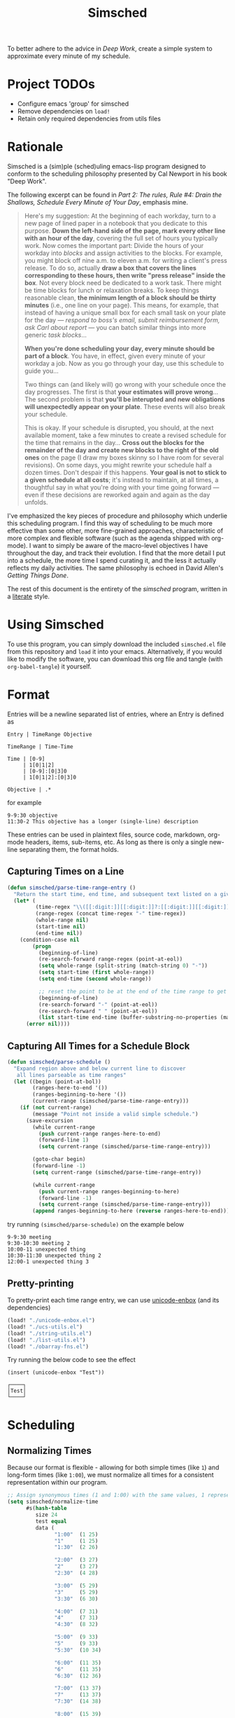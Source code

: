 #+title: Simsched
#+STARTUP: noinlineimages
#+STARTUP: hideblocks
#+STARTUP: overview
#+PROPERTY: header-args:emacs-lisp :tangle ./simsched.el :mkdirp yes

To better adhere to the advice in /Deep Work/, create a simple system to approximate every minute of my schedule.

* Project TODOs
- Configure emacs 'group' for simsched
- Remove dependencies on =load!=
- Retain only required dependencies from utils files

* Rationale
Simsched is a (sim)ple (sched)uling emacs-lisp program designed to conform to the scheduling philosophy presented by Cal Newport in his book "Deep Work".

The following excerpt can be found in /Part 2: The rules, Rule #4: Drain the Shallows, Schedule Every Minute of Your Day/, emphasis mine.

#+begin_quote
Here's my suggestion: At the beginning of each workday, turn to a new page of lined paper in a notebook that you dedicate to this purpose.
*Down the left-hand side of the page, mark every other line with an hour of the day*, covering the full set of hours you typically work.
Now comes the important part: Divide the hours of your workday into /blocks/ and assign activities to the blocks.
For example, you might block off nine a.m. to eleven a.m. for writing a client's press release.
To do so, actually *draw a box that covers the lines corresponding to these hours, then write "press release" inside the box*.
Not every block need be dedicated to a work task.
There might be time blocks for lunch or relaxation breaks.
To keep things reasonable clean, *the minimum length of a block should be thirty minutes* (i.e., one line on your page).
This means, for example, that instead of having a unique small box for each small task on your plate for the day —
/respond to boss's email, submit reimbursement form, ask Carl about report/ — you can batch similar things into more generic /task blocks/...

*When you're done scheduling your day, every minute should be part of a block*.
You have, in effect, given every minute of your workday a job.
Now as you go through your day, use this schedule to guide you...

Two things can (and likely will) go wrong with your schedule once the day progresses.
The first is that *your estimates will prove wrong*...
The second problem is that *you'll be interupted and new obligations will unexpectedly appear on your plate*.
These events will also break your schedule.

This is okay.
If your schedule is disrupted, you should, at the next available moment, take a few minutes to create a revised schedule for the time that remains in the day...
*Cross out the blocks for the remainder of the day and create new blocks to the right of the old ones* on the page
(I draw my boxes skinny so I have room for several revisions).
On some days, you might rewrite your schedule half a dozen times.
Don't despair if this happens. *Your goal is not to stick to a given schedule at all costs*;
it's instead to maintain, at all times, a thoughtful say in what you're doing with your time going forward —
even if these decisions are reworked again and again as the day unfolds.
#+end_quote

I've emphasized the key pieces of procedure and philosophy which underlie this scheduling program.
I find this way of scheduling to be much more effective than some other, more fine-grained approaches, characteristic of more complex and flexible software (such as the agenda shipped with org-mode).
I want to simply be aware of the macro-level objectives I have throughout the day, and track their evolution.
I find that the more detail I put into a schedule, the more time I spend curating it, and the less it actually reflects my daily activities.
The same philosophy is echoed in David Allen's /Getting Things Done/.

The rest of this document is the entirety of the /simsched/ program, written in a [[http://literateprogramming.com/][literate]] style.

* Using Simsched
To use this program, you can simply download the included =simsched.el= file from this repository and =load= it into your emacs.
Alternatively, if you would like to modify the software, you can download this org file and tangle (with =org-babel-tangle=) it yourself.

* Format
Entries will be a newline separated list of entries, where an Entry is defined as
#+begin_example
Entry | TimeRange Objective

TimeRange | Time-Time

Time | [0-9]
     | 1[0|1|2]
     | [0-9]:[0|3]0
     | 1[0|1|2]:[0|3]0

Objective | .*
#+end_example

for example

#+begin_example
9-9:30 objective
11:30-2 This objective has a longer (single-line) description
#+end_example

These entries can be used in plaintext files, source code, markdown, org-mode headers, items, sub-items, etc.
As long as there is only a single new-line separating them, the format holds.

** Capturing Times on a Line

#+begin_src emacs-lisp
(defun simsched/parse-time-range-entry ()
  "Return the start time, end time, and subsequent text listed on a given line, if they exist."
  (let* (
         (time-regex "\\([[:digit:]][[:digit:]]?:[[:digit:]][[:digit:]]\\|[[:digit:]][[:digit:]]?\\)")
         (range-regex (concat time-regex "-" time-regex))
         (whole-range nil)
         (start-time nil)
         (end-time nil))
    (condition-case nil
        (progn
          (beginning-of-line)
          (re-search-forward range-regex (point-at-eol))
          (setq whole-range (split-string (match-string 0) "-"))
          (setq start-time (first whole-range))
          (setq end-time (second whole-range))

          ;; reset the point to be at the end of the time range to get the event name
          (beginning-of-line)
          (re-search-forward "-" (point-at-eol))
          (re-search-forward " " (point-at-eol))
          (list start-time end-time (buffer-substring-no-properties (match-end 0) (point-at-eol))))
      (error nil))))
#+end_src

** Capturing All Times for a Schedule Block

#+begin_src emacs-lisp
(defun simsched/parse-schedule ()
  "Expand region above and below current line to discover
   all lines parseable as time ranges"
  (let ((begin (point-at-bol))
        (ranges-here-to-end '())
        (ranges-beginning-to-here '())
        (current-range (simsched/parse-time-range-entry)))
    (if (not current-range)
        (message "Point not inside a valid simple schedule.")
      (save-excursion
        (while current-range
          (push current-range ranges-here-to-end)
          (forward-line 1)
          (setq current-range (simsched/parse-time-range-entry)))

        (goto-char begin)
        (forward-line -1)
        (setq current-range (simsched/parse-time-range-entry))

        (while current-range
          (push current-range ranges-beginning-to-here)
          (forward-line -1)
          (setq current-range (simsched/parse-time-range-entry)))
        (append ranges-beginning-to-here (reverse ranges-here-to-end))))))
#+end_src

try running =(simsched/parse-schedule)= on the example below

#+begin_example
9-9:30 meeting
9:30-10:30 meeting 2
10:00-11 unexpected thing
10:30-11:30 unexpected thing 2
12:00-1 unexpected thing 3
#+end_example

** Pretty-printing
To pretty-print each time range entry, we can use [[https://github.com/rolandwalker/unicode-enbox][unicode-enbox]] (and its dependencies)
#+begin_src emacs-lisp
(load! "./unicode-enbox.el")
(load! "./ucs-utils.el")
(load! "./string-utils.el")
(load! "./list-utils.el")
(load! "./obarray-fns.el")
#+end_src

Try running the below code to see the effect
#+begin_example
(insert (unicode-enbox "Test"))
#+end_example

#+begin_example
┌────┐
│Test│
└────┘
#+end_example

* Scheduling

** Normalizing Times
Because our format is flexible - allowing for both simple times (like =1=) and long-form times (like =1:00=),
we must normalize all times for a consistent representation within our program.

#+begin_src emacs-lisp
;; Assign synonymous times (1 and 1:00) with the same values, 1 representing A.M., the other P.M.
(setq simsched/normalize-time
      #s(hash-table
         size 24
         test equal
         data (
               "1:00"  (1 25)
               "1"     (1 25)
               "1:30"  (2 26)

               "2:00"  (3 27)
               "2"     (3 27)
               "2:30"  (4 28)

               "3:00"  (5 29)
               "3"     (5 29)
               "3:30"  (6 30)

               "4:00"  (7 31)
               "4"     (7 31)
               "4:30"  (8 32)

               "5:00"  (9 33)
               "5"     (9 33)
               "5:30"  (10 34)

               "6:00"  (11 35)
               "6"     (11 35)
               "6:30"  (12 36)

               "7:00"  (13 37)
               "7"     (13 37)
               "7:30"  (14 38)

               "8:00"  (15 39)
               "8"     (15 39)
               "8:30"  (16 40)

               "9:00"  (17 41)
               "9"     (17 41)
               "9:30"  (18 42)

               "10:00" (19 43)
               "10"    (19 43)
               "10:30" (20 44)

               "11:00" (21 45)
               "11"    (21 45)
               "11:30" (22 46)

               "12:00" (23 47)
               "12"    (23 47)
               "12:30" (24 48))))

;; When denormalizing times, always use the long form (1:00)
(setq simsched/denormalize-time
      #s(hash-table
         size 48
         test equal
         data (
               1  "1:00"
               25 "1:00"
               2  "1:30"
               26 "1:30"

               3  "2:00"
               27 "2:00"
               4  "2:30"
               28 "2:30"

               5  "3:00"
               29 "3:00"
               6  "3:30"
               30 "3:30"

               7  "4:00"
               31 "4:00"
               8  "4:30"
               32 "4:30"

               9  "5:00"
               33 "5:00"
               10  "5:30"
               34 "5:30"

               11  "6:00"
               35 "6:00"
               12  "6:30"
               36 "6:30"

               13  "7:00"
               37 "7:00"
               14  "7:30"
               38 "7:30"

               15  "8:00"
               39 "8:00"
               16  "8:30"
               40 "8:30"

               17  "9:00"
               41 "9:00"
               18  "9:30"
               42 "9:30"

               19  "10:00"
               43 "10:00"
               20  "10:30"
               44 "10:30"

               21  "11:00"
               45 "11:00"
               22  "11:30"
               46 "11:30"

               23  "12:00"
               47 "12:00"
               24  "12:30"
               48 "12:30")))

(defun simsched/normalize-schedule (schedule)
  (mapcar (lambda (time-range-entry)
            (list
             (gethash (first time-range-entry) simsched/normalize-time)
             (gethash (second time-range-entry) simsched/normalize-time)
             (third time-range-entry)))
          schedule))
#+end_src

** Conflicts
But how will our program know whether the user means =1:00 A.M.= or =1:00 P.M.= if we only require them to enter =1=?
*We will have to truncate the schedule to 12 hours only.*

Consider the following example:

#+begin_example
9:00-10:00 first thing
10:00-8:00 super super long thing
8:00-10:00 supposed to be after the last thing
#+end_example

If we allow 24 hours, our schedule will not be able to figure out if the third entry conflicts with the first, or if it comes after the second.
We could require the user to enter a more descriptive format, and provide utility functions for doing so, but I am not willing to compromise on
the simplicity of the format. I just want to be able to super quickly jot down entries and render the schedule.

So instead, we will define our schedule to have a maximum of 12 hours, starting with an hour configurable by the user.
This way, we will disambiguate the case above - it will conflict with the first entry.

#+begin_src emacs-lisp
(defcustom simsched/start-time "7:00"
  "First hour of the 12-hour schedule"
  :type 'string
  :options '("1:00" "2:00" "3:00" "4:00" "5:00" "6:00" "7:00" "8:00" "9:00" "10:00" "11:00" "12:00"))
#+end_src

With this custom variable in place, we can disambiguate cases like the above (The last entry will conflict with the first now).

#+begin_src emacs-lisp
(defun simsched/normalize-schedule-to-start-time (schedule)
  "Normalize all time ranges and return the proper times given the user's customized start time."
  (let ((custom-start (first (gethash simsched/start-time simsched/normalize-time)))
        (result (list))
        (am? t))
    (dolist (range schedule (reverse result))
      (let* ((normalized-start (gethash (first range)  simsched/normalize-time))
            (normalized-end   (gethash (second range) simsched/normalize-time))
            (am-start (first normalized-start))
            (pm-start (second normalized-start))
            (am-end (first normalized-end))
            (pm-end (second normalized-end))
            (should-start-am? (<= custom-start am-start))
            (should-still-be-am? (<= (if should-start-am? am-start pm-start) am-end))
            (normalized-range (list (third range))))
        (progn
          (if should-still-be-am? (push am-end normalized-range) (push pm-end normalized-range))
          (if should-start-am? (push am-start normalized-range) (push pm-start normalized-range))
          (push normalized-range result))))))
#+end_src

** Column Membership
Once we have a parsed schedule, we need to decide how to place each time-range entry
onto the formatted page.
*** Arrays

Let's begin by creating a grid representing =(hour, task)=

#+begin_src emacs-lisp
;; Decide our schedule should have max 8 columns.
;; Any more, and why do you have so many conflicts during the day?
(defvar simsched/MAX-COLUMNS 8)

(defun simsched/create-schedule-grid (schedule)
  (let ((grid (let ((grid_ (make-vector 48 nil)))
                (dotimes (i 48) (aset grid_ i (make-vector simsched/MAX-COLUMNS nil)))
                grid_)))
    (-each (simsched/normalize-schedule-to-start-time schedule) (lambda (range) (simsched/add-time-range-to-grid range grid)))
    grid))

(defun simsched/add-time-range-to-grid (range grid)
  "put range into the grid, inserting something to represent it"
  (let* ((start-time (first range))
         (end-time  (second range))
         (column (let ((look-at start-time)
                       (max-column 0))
                   (while (< look-at end-time)
                     (when (aref (aref grid look-at) max-column)
                       (progn (setq look-at start-time) (cl-incf max-column)))
                     (cl-incf look-at))
                   max-column)))
    (while (< start-time end-time)
      (aset (aref grid start-time) column (third range))
      (cl-incf start-time))))

(setq simsched/test-schedule '(("9" "9:30" "first")("10:00" "11:00" "second")("10:30" "11:30" "conflict")("11:30" "1" "another thing until afternoon")("2:00" "4" "one more in afternoon")))
(setq simsched/test-schedule2 '(("7" "9:30" "first")("1:30" "8" "another thing until afternoon")("6:00" "8" "one more in afternoon")))
#+end_src

* Making a Dedicated Buffer
We want to render the grid consistently in the same buffer, and reuse it whenever possible.
This is a similar strategy to other emacs programs.

We will allow the user to customize the buffer name and function used to switch to that buffer (in case the user wants the buffer in a certain window, new-frame, etc.)

#+begin_src emacs-lisp
(defcustom simsched/schedule-buffer-name "*simsched schedule*"
  "The default name of the buffer where the rendered schedule is displayed"
  :type 'string)

(defcustom simsched/switch-buffer-function
  #'pop-to-buffer
  "Function called to display the schedule buffer."
  :type 'function)

(defun simsched/get-create-schedule-buffer ()
  (get-buffer-create simsched/schedule-buffer-name))

(defun simsched/switch-to-schedule-buffer ()
  (interactive)
  (funcall simsched/switch-buffer-function (simsched/get-create-schedule-buffer)))
#+end_src

* Rendering a schedule

Ultimately, we want the schedule to look like this

#+begin_example
11:00┌────────┐
     │        │
11:30│some    │
     │task    │
12:00│here    │
     │        │
12:30└────────┘

 1:00┌────────┐
     │        │
 1:30│        │
     │ Some   │
 2:00│ other  │
     │ task   │
 2:30│ here   │
     │        │
 3:00└────────┘
#+end_example

Breaking it down step-wise, we get the following procedures:

** Render the Time Labels
#+begin_src emacs-lisp
(defun simsched/render-time-labels ()
  "Place time labels in the simsched buffer.
   Assumes the buffer is empty."
  (with-current-buffer (simsched/get-create-schedule-buffer)
    (dotimes (n 48)
      (let* ((time-string (gethash (1+ n) simsched/denormalize-time))
             ;; hacky, better to align w/ regexp but I can't find appropriate elisp function
             (aligned-time-string (if (< (length time-string) 5) (concat " " time-string) time-string)))
        (insert aligned-time-string)
        (insert "\n")
        (insert "\n")))))
#+end_src

** Determine the Duration of a Task

#+begin_src emacs-lisp
(defun simsched/range-span (schedule-grid row column)
  "Return the span (number of matching rows) that the item at row,column occupies.

   e.g. An item that lasts 30 minutes will have a span of 1
        An item that lasts 90 minutes will have a span of 3"
  (let ((task-at-time (aref (aref schedule-grid row) column))
        (bottom-row row)
        (top-row row))
    (while (and task-at-time (equal (aref (aref schedule-grid bottom-row) column) task-at-time))
      (setq bottom-row (1+ bottom-row)))
    (while (and task-at-time (equal (aref (aref schedule-grid top-row) column) task-at-time))
      (setq top-row (1- top-row)))
    (if (not task-at-time) 1
      (+ (- row top-row 1)
         (- bottom-row row)))))
#+end_src

** Fit Tasks into Smallest-width Boxes Possible

#+begin_src emacs-lisp
(defun simsched/justify-entry (text max-width span)
  "Try to split long entries so that they take the minimum horizontal space required.
   max-width is a suggestion that `fill-region` will try to match without breaking words.
   span is the total number of lines that the entry should fill after justification.

   e.g. if max-width is 7 but the word is antidisestablishmentarianism, fill-region will not
        break that word to 7 character chunks."
  (with-temp-buffer
    (insert text)
    (setq fill-column max-width)
    (fill-region (point-min) (point-max))
    (let* ((lines (count-lines (point-min) (point-max)))
           (newlines-above (floor (/ (- span lines) 2.0)))
           (newlines-below (ceiling (/ (- span lines) 2.0))))
      (goto-char (point-min))
      (dotimes (_ newlines-above) (insert " \n"))
      (goto-char (point-max))
      (dotimes (_ newlines-below) (insert "\n "))
      (buffer-string))))
#+end_src

** Render the Entire Schedule

#+begin_src emacs-lisp
(defun simsched/insert-time-at-junction (string-to-insert)
  "When two time ranges share end/start time, a new special character must be used
   to concatenate the two schedule boxes."
    (let ((line-replacement (replace-regexp-in-string "┘" "┤"
                                                      (replace-regexp-in-string "└" "├"
                                                                                (or (thing-at-point 'line t) "")))))
      (beginning-of-line)
      (unless (eobp) (kill-line))
      (insert line-replacement)
      (beginning-of-line)
      (insert-rectangle (cdr string-to-insert))))


(defun simsched/render-schedule (schedule-grid)
  "Display the given (normalized) schedule grid in the simsched schedule buffer"
  (let ((column 0))
    (with-current-buffer (simsched/get-create-schedule-buffer)
      (erase-buffer)
      (simsched/render-time-labels)
      (while (< column simsched/MAX-COLUMNS)
        (let* ((max-width (cl-reduce #'max
                                  (mapcar (lambda (n)
                                            (let* ((task-at-time (aref (aref schedule-grid n) column))
                                                   (length-of-entry (length task-at-time))
                                                   (span (simsched/range-span schedule-grid n column)))
                                              (/ length-of-entry (- (1+ (* span 2)) 2))))
                                          (number-sequence 0 47))))
               (enboxed-tasks (with-temp-buffer
                                (let ((i 0)
                                      (special-delimiter "s%!r!")) ; need a short special delimiter to not mess up the boxing width
                                  (while (< i 48)
                                    (let* ((span (simsched/range-span schedule-grid i column))
                                           (task-at-time (aref (aref schedule-grid i) column))
                                           (string-to-insert (if task-at-time (simsched/justify-entry task-at-time max-width (- (1+ (* span 2)) 2)) "\n")))
                                      (insert string-to-insert)
                                      (insert "\n")
                                      (insert special-delimiter)
                                      (insert "\n")
                                      (matt/pad-lines-to-max-length)
                                      (setq i (1+ i))))
                                  (mapcar (lambda (entry) (if (string-match "[^\s\n]" entry) (unicode-enbox entry nil 'append 'append)))
                                          (split-string (buffer-string) (concat "\n" special-delimiter "\s*" "\n"))))))
               (rendered-column (with-temp-buffer
                                  (let ((i 0))
                                    (dotimes (i 48) (insert "\n"))
                                    (while (< i 48)
                                      (let* ((span (simsched/range-span schedule-grid i column))
                                             (task-at-time (aref (aref schedule-grid i) column))
                                             (string-to-insert (if task-at-time (split-string (nth i enboxed-tasks) "\n") (list ""))))
                                        (goto-line (1- (* i 2)))
                                        (end-of-line)
                                        (if (and task-at-time (char-equal (or (char-before) ?a) ?┘))
                                            (simsched/insert-time-at-junction string-to-insert)
                                          (insert-rectangle string-to-insert))
                                        (setq i (+ i span))))
                                    (split-string (buffer-string) "\n")))))
          (goto-char (point-min))
          (end-of-line)
          (insert-rectangle rendered-column)
          (matt/pad-lines-to-max-length)
          (setq column (+ column 1))))
      (simsched/trim-schedule)))
  (call-interactively #'simsched/switch-to-schedule-buffer))


(setq simsched/test-grid (simsched/create-schedule-grid simsched/test-schedule))
#+end_src

#+RESULTS:
: simsched/render-schedule

** Remove Empty Schedule Lines

#+begin_src emacs-lisp
(defun simsched/trim-schedule ()
  "Remove schedule lines that don't have any items rendered."
  (let ((beginning-found nil)
        (end-found nil))
    (goto-char (point-min))
    (while (not beginning-found)
      (if (not (string-match "\u250c" (or (thing-at-point 'line t) ""))) ; top-left corner char
          (kill-region (point-at-bol) (1+ (point-at-eol)))
        (setq beginning-found t)))
    (goto-char (point-max))
    (while (not end-found)
      (if (not (string-match "\u2514" (or (thing-at-point 'line t) ""))) ; bottom-left corner char
          (kill-region (1- (point-at-bol)) (point-at-eol))
        (setq end-found t)))))
#+end_src

* Putting it All Together in an Interactive Function

#+begin_src emacs-lisp
(defun simsched-for-region-around-point ()
  "Parse and render a simple schedule view for the schedule the point is within.

  The schedule region is a series of newline-separated Entries, where an Entry conforms to:


  Entry | TimeRange Objective

  TimeRange | Time-Time

  Time | [0-9]
       | 1[0|1|2]
       | [0-9]:[0|3]0
       | 1[0|1|2]:[0|3]0

  Objective | .*
 "
  (interactive)
  (simsched/render-schedule (simsched/create-schedule-grid (simsched/parse-schedule))))
#+end_src

#+RESULTS:
: simsched-for-region-around-point

* Test the Solution

#+begin_example
8-9 Emacs lisp coding
8:30-12 One more thing
9-10:30 Slack
11:00-12:30 probably should code
12-1:30 I should see if this works
1-3 Maybe it does maybe not
#+end_example

#+begin_example
 8:00┌────────┐
     │Emacs   │
 8:30│lisp    │┌──────┐
     │coding  ││      │
 9:00├────────┤│      │
     │        ││      │
 9:30│        ││      │
     │Slack   ││      │
10:00│        ││One   │
     │        ││more  │
10:30└────────┘│thing │
               │      │
11:00┌────────┐│      │
     │        ││      │
11:30│probably││      │
     │should  ││      │
12:00│code    │├──────┤
     │        ││I     │
12:30└────────┘│should│
               │see   │
 1:00┌────────┐│if    │
     │        ││this  │
 1:30│Maybe   ││works │
     │it      │└──────┘
 2:00│does    │
     │maybe   │
 2:30│not     │
     │        │
 3:00└────────┘
#+end_example

Depending on the font used (GitHub's is pretty ugly), the schedule will look more or less like this:

[[./screenshot.png]]
